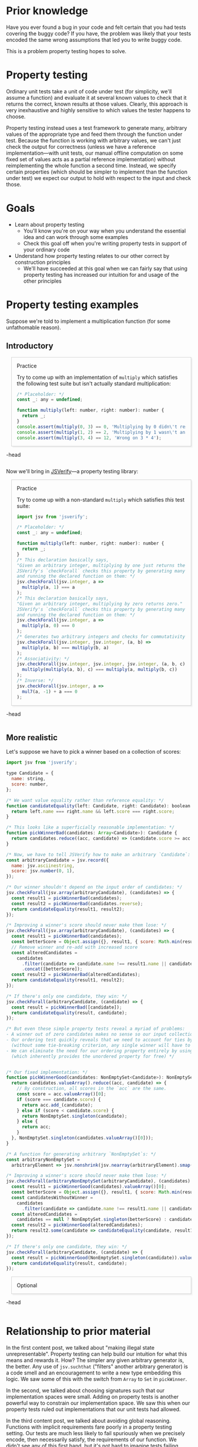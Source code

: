 # -*- org-html-htmlize-output-type: nil; org-html-postamble: nil; -*-

#+HTML_HEAD_EXTRA: <style>.accordion { border: 1px solid #ccc; box-shadow: 3px 3px 3px #eee; padding: 0em 1em; margin-left: 1em; }</style>
#+HTML_HEAD_EXTRA: <style>.accordion-head { cursor: pointer; }</style>
#+HTML_HEAD_EXTRA: <style>.accordion-head > p:first-child { font-variant: small-caps; }</style>
#+HTML_HEAD_EXTRA: <style>.accordion-body { max-height: 0em; transform: scaleY(0); transition: transform 0.3s; transform-origin: top; }</style>
#+HTML_HEAD_EXTRA: <style>.accordion-body > p:first-child { margin-top: 0; padding-top: 0.5em; }</style>
#+HTML_HEAD_EXTRA: <style>.accordion-head > p:last-child { margin-bottom: 0; padding-bottom: 0.5em; }</style>
#+HTML_HEAD_EXTRA: <style>.accordion-body:hover { max-height: 10000em; transform: scaleY(1); }</style>
#+HTML_HEAD_EXTRA: <style>.accordion-head:hover + .accordion-body { max-height: 10000em; transform: scaleY(1); }</style>
#+HTML_HEAD_EXTRA: <style>.meta { opacity: 0.75; margin-left: 1em; }</style>
#+HTML_HEAD_EXTRA: <style>.trigger { border: 1px solid #ccc; box-shadow: 3px 3px 3px #eee; padding: 0.5em 1em; margin-left: 1em; }</style>
#+HTML_HEAD_EXTRA: <style>.trigger:before { content: 'Trigger'; font-variant: small-caps; }</style>
#+HTML_HEAD_EXTRA: <style>.optional { border: 1px solid #ccc; box-shadow: 3px 3px 3px #eee; padding: 0.5em 1em; margin-left: 1em; opacity: 0.05; transition: opacity .25s ease-in-out; }</style>

* Prior knowledge

Have you ever found a bug in your code and felt certain that you had tests covering the buggy code? If you have, the problem was likely that your tests encoded the same wrong assumptions that led you to write buggy code.

This is a problem property testing hopes to solve.

* Property testing

Ordinary unit tests take a unit of code under test (for simplicity, we'll assume a function) and evaluate it at several known values to check that it returns the correct, known results at those values. Clearly, this approach is very inexhaustive and highly sensitive to which values the tester happens to choose.

Property testing instead uses a test framework to generate many, arbitrary values of the appropriate type and feed them through the function under test. Because the function is working with arbitrary values, we can't just check the output for correctness (unless we have a reference implementation---with unit tests, our manual offline computation on some fixed set of values acts as a partial reference implementation) without reimplementing the whole function a second time. Instead, we specify certain properties (which should be simpler to implement than the function under test) we expect our output to hold with respect to the input and check those.

* Goals

- Learn about property testing
  - You'll know you're on your way when you understand the essential idea and can work through some examples
  - Check this goal off when you're writing property tests in support of your ordinary code
- Understand how property testing relates to our other correct by construction principles
  - We'll have succeeded at this goal when we can fairly say that using property testing has increased our intuition for and usage of the other principles

* Property testing examples

Suppose we're told to implement a multiplication function (for some unfathomable reason).

** Introductory

#+begin_accordion
#+begin_accordion-head
Practice

Try to come up with an implementation of ~multiply~ which satisfies the following test suite but isn't actually standard multiplication:

#+begin_src js
/* Placeholder: */
const _: any = undefined;

function multiply(left: number, right: number): number {
  return _;
}
console.assert(multiply(0, 3) == 0, 'Multiplying by 0 didn\'t result in 0');
console.assert(multiply(1, 2) == 2, 'Multiplying by 1 wasn\'t an identity');
console.assert(multiply(3, 4) == 12, 'Wrong on 3 * 4');
#+end_src
#+end_accordion-head
#+begin_accordion-body
It's pretty easy. Here's one possible nonsensical implementation:

#+begin_src js
function multiply(left: number, right: number): number {
  if (left === 0 && right === 3) {
    return 0;
  } else if (left === 1 && right == 2) {
    return 2;
  } else if (left === 3 && right === 4) {
    return 12;
  } else {
    return -1;
  }
}
#+end_src
#+end_accordion-body
#+end_accordion

Now we'll bring in [[http://jsverify.github.io/][JSVerify]]---a property testing library:

#+begin_accordion
#+begin_accordion-head
Practice

Try to come up with a non-standard ~multiply~ which satisfies /this/ test suite:

#+begin_src js
import jsv from 'jsverify';

/* Placeholder: */
const _: any = undefined;

function multiply(left: number, right: number): number {
  return _;
}
/* This declaration basically says,
"Given an arbitrary integer, multiplying by one just returns the integer."
JSVerify's `checkForall` checks this property by generating many integers
and running the declared function on them: */
jsv.checkForall(jsv.integer, a =>
  multiply(a, 1) === a
);
/* This declaration basically says,
"Given an arbitrary integer, multiplying by zero returns zero."
JSVerify's `checkForall` checks this property by generating many integers
and running the declared function on them: */
jsv.checkForall(jsv.integer, a =>
  multiply(a, 0) === 0
);
/* Generates two arbitrary integers and checks for commutativity: */
jsv.checkForall(jsv.integer, jsv.integer, (a, b) =>
  multiply(a, b) === multiply(b, a)
);
/* Associativity: */
jsv.checkForall(jsv.integer, jsv.integer, jsv.integer, (a, b, c) =>
  multiply(multiply(a, b), c) === multiply(a, multiply(b, c))
);
/* Inverse: */
jsv.checkForall(jsv.integer, a =>
  mul7(a, -1) + a === 0
);
#+end_src
#+end_accordion-head
#+begin_accordion-body
It's vastly harder to write an incorrect implementation! So much harder, in fact, that I won't even attempt it here.
#+end_accordion-body
#+end_accordion

** More realistic

Let's suppose we have to pick a winner based on a collection of scores:

#+begin_src js
import jsv from 'jsverify';

type Candidate = {
  name: string,
  score: number,
};

/* We want value equality rather than reference equality: */
function candidateEquality(left: Candidate, right: Candidate): boolean {
  return left.name === right.name && left.score === right.score;
}

/* This looks like a superficially reasonable implementation: */
function pickWinnerBad(candidates: Array<Candidate>): Candidate {
  return candidates.reduce((acc, candidate) => (candidate.score >= acc.score ? candidate : acc));
}

/* Now, we have to tell JSVerify how to make an arbitrary `Candidate`: */
const arbitraryCandidate = jsv.record({
  name: jsv.asciinestring,
  score: jsv.number(0, 1),
});

/* Our winner shouldn't depend on the input order of candidates: */
jsv.checkForall(jsv.array(arbitraryCandidate), (candidates) => {
  const result1 = pickWinnerBad(candidates);
  const result2 = pickWinnerBad(candidates.reverse);
  return candidateEquality(result1, result2);
});

/* Improving a winner's score should never make them lose: */
jsv.checkForall(jsv.array(arbitraryCandidate), (candidates) => {
  const result1 = pickWinnerBad(candidates);
  const betterScore = Object.assign({}, result1, { score: Math.min(result1.score + 0.1, 1) });
  // Remove winner and re-add with increased score
  const alteredCandidates =
    candidates
      .filter(candidate => candidate.name !== result1.name || candidate.score !== result1.score)
      .concat([betterScore]);
  const result2 = pickWinnerBad(alteredCandidates);
  return candidateEquality(result1, result2);
});

/* If there's only one candidate, they win: */
jsv.checkForall(arbitraryCandidate, (candidate) => {
  const result = pickWinnerBad([candidate]);
  return candidateEquality(result, candidate);
});

/* But even these simple property tests reveal a myriad of problems:
- A winner out of zero candidates makes no sense so our input collection should be non-empty
- Our ordering test quickly reveals that we need to account for ties by returning a collection of winners
  (without some tie-breaking criterion, any single winner will have to be chosen from the winning set arbitrarily)
- We can eliminate the need for our ordering property entirely by using a `Set` instead of an `Array` 
  (which inherently provides the unordered property for free) */


/* Our fixed implementation: */
function pickWinnerGood(candidates: NonEmptySet<Candidate>): NonEmptySet<Candidate> {
  return candidates.valueArray().reduce((acc, candidate) => {
    // By construction, all scores in the `acc` are the same.
    const score = acc.valueArray()[0];
    if (score === candidate.score) {
      return acc.add_(candidate);
    } else if (score < candidate.score) {
      return NonEmptySet.singleton(candidate);
    } else {
      return acc;
    }
  }, NonEmptySet.singleton(candidates.valueArray()[0]));
}

/* A function for generating arbitrary `NonEmptySet`s: */
const arbitraryNonEmptySet =
  arbitraryElement => jsv.nonshrink(jsv.nearray(arbitraryElement).smap(array => new NonEmptySet(new Set(array))));

/* Improving a winner's score should never make them lose: */
jsv.checkForall(arbitraryNonEmptySet(arbitraryCandidate), (candidates) => {
  const result1 = pickWinnerGood(candidates).valueArray()[0];
  const betterScore = Object.assign({}, result1, { score: Math.min(result1.score + 0.1, 1) });
  const candidatesWithoutWinner =
    candidates
      .filter(candidate => candidate.name !== result1.name || candidate.score !== result1.score);
  const alteredCandidates =
    candidates == null ? NonEmptySet.singleton(betterScore) : candidates.add_(betterScore);
  const result2 = pickWinnerGood(alteredCandidates);
  return result2.some(candidate => candidateEquality(candidate, result1));
});

/* If there's only one candidate, they win: */
jsv.checkForall(arbitraryCandidate, (candidate) => {
  const result = pickWinnerGood(NonEmptySet.singleton(candidate)).valueArray()[0];
  return candidateEquality(result, candidate);
});
#+end_src

#+begin_accordion
#+begin_accordion-head
Optional
#+end_accordion-head
#+begin_accordion-body
Here's an implementation of our ~NonEmptySet~ used above. It's not very interesting but included for completeness.

#+begin_src js
class NonEmptySet<A> {
  raw: Set<A>;
  static valid(set: Set<A>): boolean {
    return set.size !== 0;
  }
  values(): Iterator<A> {
    return this.raw.values();
  }
  valueArray(): Array<A> {
    return Array.from(this.values());
  }
  filter(predicate: A => boolean): ?NonEmptySet<A> {
    return NonEmptySet.fromIterable(this.valueArray().filter(predicate));
  }
  // Non-mutating `add`
  add_(a: A): NonEmptySet<A> {
    return new NonEmptySet(new Set(this.valueArray().concat([a])));
  }
  some(predicate: A => boolean): boolean {
    return this.valueArray().some(predicate);
  }
  every(predicate: A => boolean): boolean {
    return this.valueArray().every(predicate);
  }
  size(): number {
    return this.raw.size;
  }
  equals(eq: (left: A, right: A) => boolean, set: NonEmptySet<A>): boolean {
    return this.size === set.size && this.every(l => set.some(r => eq(l, r)));
  }
  constructor(set: Set<A>): NonEmptySet<A> {
    if (NonEmptySet.valid(set)) {
      this.raw = set;
      return this;
    } else {
      throw new TypeError('Empty set');
    }
  }
  static singleton(a: A): NonEmptySet<A> {
    return new NonEmptySet(new Set([a]));
  }
  static fromIterable(iter: Iterable<A>): ?NonEmptySet<A> {
    return NonEmptySet.fromSet(new Set(iter));
  }
  static fromSet(set: Set<A>): ?NonEmptySet<A> {
    try {
      return new NonEmptySet(set);
    } catch (e) {
      if (e instanceof TypeError) {
        return null;
      } else {
        throw e;
      }
    }
  }
}
#+end_src
#+end_accordion-body
#+end_accordion

* Relationship to prior material

In the first content post, we talked about "making illegal state unrepresentable". Property testing can help build our intuition for what this means and rewards it. How? The simpler any given arbitrary generator is, the better. Any use of ~jsv.suchthat~ ("filters" another arbitrary generator) is a code smell and an encouragement to write a new type embedding this logic. We saw some of this with the switch from ~Array~ to ~Set~ in ~pickWinner~.

In the second, we talked about choosing signatures such that our implementation spaces were small. Adding on property tests is another powerful way to constrain our implementation space. We saw this when our property tests ruled out implementations that our unit tests had allowed.

In the third content post, we talked about avoiding global reasoning. Functions with implicit requirements fare poorly in a property testing setting. Our tests are much less likely to fail spuriously when we precisely encode, then necessarily satisfy, the requirements of our function. We didn't see any of this first hand, but it's not hard to imagine tests failing when you don't satisfy their preconditions.

* Summary

Property testing generates many arbitrary pieces of data to avoid a major pitfall of unit testing (only testing a few hand-picked data points). It also ties together much of the content we've talked about and gives us another angle on the material.
